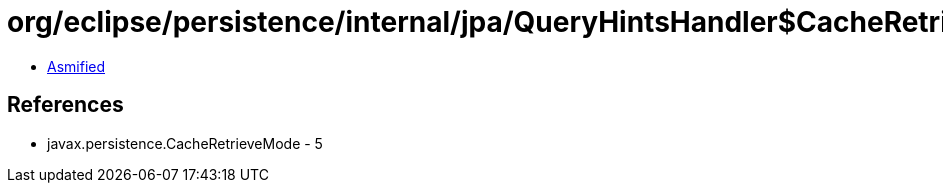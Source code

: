 = org/eclipse/persistence/internal/jpa/QueryHintsHandler$CacheRetrieveModeHint.class

 - link:QueryHintsHandler$CacheRetrieveModeHint-asmified.java[Asmified]

== References

 - javax.persistence.CacheRetrieveMode - 5
